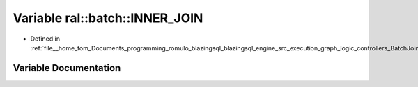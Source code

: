 .. _exhale_variable_BatchJoinProcessing_8h_1a6e0c355ca3625e6cc3af329feb6856b3:

Variable ral::batch::INNER_JOIN
===============================

- Defined in :ref:`file__home_tom_Documents_programming_romulo_blazingsql_blazingsql_engine_src_execution_graph_logic_controllers_BatchJoinProcessing.h`


Variable Documentation
----------------------


.. doxygenvariable:: ral::batch::INNER_JOIN
